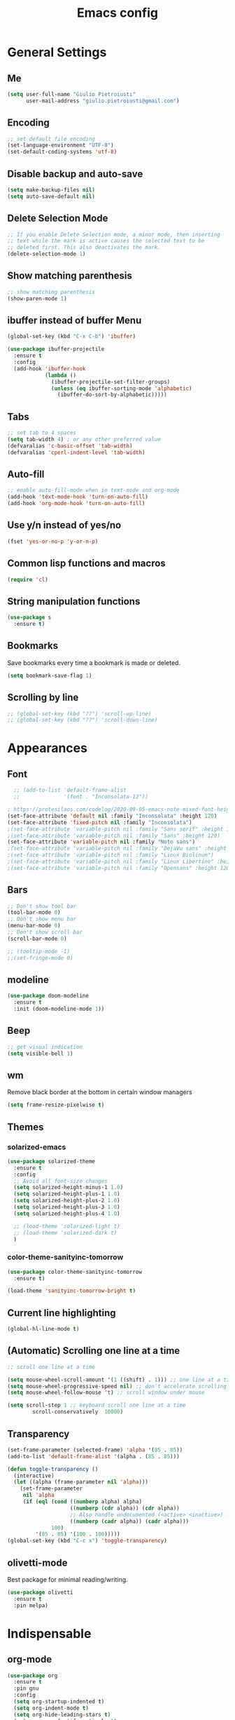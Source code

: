 #+TITLE: Emacs config
#+EMAIL: giulio.pietroiusti@gmail.com
#+LANGUAGE: en

* General Settings
** Me
#+BEGIN_SRC emacs-lisp
  (setq user-full-name "Giulio Pietroiusti"
        user-mail-address "giulio.pietroiusti@gmail.com")
#+END_SRC

** Encoding
#+BEGIN_SRC emacs-lisp
  ;; set default file encoding
  (set-language-environment "UTF-8")
  (set-default-coding-systems 'utf-8)
#+END_SRC

** Disable backup and auto-save
#+BEGIN_SRC emacs-lisp
  (setq make-backup-files nil)
  (setq auto-save-default nil)
#+END_SRC

** Delete Selection Mode
#+BEGIN_SRC emacs-lisp
  ;; If you enable Delete Selection mode, a minor mode, then inserting
  ;; text while the mark is active causes the selected text to be
  ;; deleted first. This also deactivates the mark.
  (delete-selection-mode 1)
#+END_SRC

** Show matching parenthesis
#+BEGIN_SRC emacs-lisp
  ;; show matching parenthesis
  (show-paren-mode 1)
#+END_SRC

** ibuffer instead of buffer Menu
#+BEGIN_SRC emacs-lisp
  (global-set-key (kbd "C-x C-b") 'ibuffer)
#+END_SRC

#+BEGIN_SRC emacs-lisp
  (use-package ibuffer-projectile
    :ensure t
    :config
    (add-hook 'ibuffer-hook
              (lambda ()
                (ibuffer-projectile-set-filter-groups)
                (unless (eq ibuffer-sorting-mode 'alphabetic)
                  (ibuffer-do-sort-by-alphabetic)))))
#+END_SRC

** Tabs
#+BEGIN_SRC emacs-lisp
;; set tab to 4 spaces
(setq tab-width 4) ; or any other preferred value
(defvaralias 'c-basic-offset 'tab-width)
(defvaralias 'cperl-indent-level 'tab-width)
#+END_SRC

** Auto-fill
#+BEGIN_SRC emacs-lisp
  ;; enable auto-fill-mode when in text-mode and org-mode
  (add-hook 'text-mode-hook 'turn-on-auto-fill)
  (add-hook 'org-mode-hook 'turn-on-auto-fill)
#+END_SRC

** Use y/n instead of yes/no
#+BEGIN_SRC emacs-lisp
  (fset 'yes-or-no-p 'y-or-n-p)
#+END_SRC

** Common lisp functions and macros
#+BEGIN_SRC emacs-lisp
  (require 'cl)
#+END_SRC

** String manipulation functions
#+BEGIN_SRC emacs-lisp
  (use-package s
    :ensure t)
#+END_SRC
** Bookmarks
Save bookmarks every time a bookmark is made or deleted.
#+begin_src emacs-lisp
(setq bookmark-save-flag 1)
#+end_src
** Scrolling by line
#+begin_src emacs-lisp
  ;; (global-set-key (kbd "??") 'scroll-up-line)
  ;; (global-set-key (kbd "??") 'scroll-down-line)
#+end_src
* Appearances
** Font
#+BEGIN_SRC emacs-lisp
    ;; (add-to-list 'default-frame-alist
    ;;              '(font . "Inconsolata-12"))

  ; https://protesilaos.com/codelog/2020-09-05-emacs-note-mixed-font-heights/
  (set-face-attribute 'default nil :family "Inconsolata" :height 120)
  (set-face-attribute 'fixed-pitch nil :family "Inconsolata")
  ;(set-face-attribute 'variable-pitch nil :family "Sans serif" :height 120)
  ;(set-face-attribute 'variable-pitch nil :family "Sans" :height 120)
  (set-face-attribute 'variable-pitch nil :family "Noto sans")
  ;(set-face-attribute 'variable-pitch nil :family "DejaVu sans" :height 120)
  ;(set-face-attribute 'variable-pitch nil :family "Linux Biolinum")
  ;(set-face-attribute 'variable-pitch nil :family "Linux Libertine" :height 130)
  ;(set-face-attribute 'variable-pitch nil :family "Opensans" :height 120)
#+END_SRC
** Bars
#+BEGIN_SRC emacs-lisp
  ;; Don't show tool bar
  (tool-bar-mode 0)
  ;; Don't show menu bar
  (menu-bar-mode 0)
  ;; Don't show scroll bar
  (scroll-bar-mode 0)

  ;; (tooltip-mode -1)
  ;;(set-fringe-mode 0)
#+END_SRC
** modeline
#+begin_src emacs-lisp
  (use-package doom-modeline
    :ensure t
    :init (doom-modeline-mode 1))
#+end_src
** Beep
#+BEGIN_SRC emacs-lisp
  ;; get visual indication
  (setq visible-bell 1)
#+END_SRC
** wm
Remove black border at the bottom in certain window managers
#+BEGIN_SRC emacs-lisp
(setq frame-resize-pixelwise t)
#+END_SRC
** Themes
*** solarized-emacs
#+BEGIN_SRC emacs-lisp
  (use-package solarized-theme
    :ensure t
    :config
    ;; Avoid all font-size changes
    (setq solarized-height-minus-1 1.0)
    (setq solarized-height-plus-1 1.0)
    (setq solarized-height-plus-2 1.0)
    (setq solarized-height-plus-3 1.0)
    (setq solarized-height-plus-4 1.0)

    ;; (load-theme 'solarized-light t)
    ;; (load-theme 'solarized-dark t)
    )
#+END_SRC
*** color-theme-sanityinc-tomorrow
#+BEGIN_SRC emacs-lisp
  (use-package color-theme-sanityinc-tomorrow
    :ensure t)

  (load-theme 'sanityinc-tomorrow-bright t)
    #+END_SRC

** Current line highlighting
#+BEGIN_SRC emacs-lisp
  (global-hl-line-mode t)
#+END_SRC

** (Automatic) Scrolling one line at a time
#+BEGIN_SRC emacs-lisp
  ;; scroll one line at a time

  (setq mouse-wheel-scroll-amount '(1 ((shift) . 1))) ;; one line at a time
  (setq mouse-wheel-progressive-speed nil) ;; don't accelerate scrolling
  (setq mouse-wheel-follow-mouse 't) ;; scroll window under mouse

  (setq scroll-step 1 ;; keyboard scroll one line at a time
          scroll-conservatively  10000)
#+END_SRC

** Transparency
#+BEGIN_SRC emacs-lisp
  (set-frame-parameter (selected-frame) 'alpha '(85 . 85))
  (add-to-list 'default-frame-alist '(alpha . (85 . 85)))

  (defun toggle-transparency ()
    (interactive)
    (let ((alpha (frame-parameter nil 'alpha)))
      (set-frame-parameter
       nil 'alpha
       (if (eql (cond ((numberp alpha) alpha)
                      ((numberp (cdr alpha)) (cdr alpha))
                      ;; Also handle undocumented (<active> <inactive>) form.
                      ((numberp (cadr alpha)) (cadr alpha)))
                100)
           '(85 . 85) '(100 . 100)))))
  (global-set-key (kbd "C-c x") 'toggle-transparency)
#+END_SRC

** olivetti-mode
Best package for minimal reading/writing.
#+BEGIN_SRC emacs-lisp
  (use-package olivetti
    :ensure t
    :pin melpa)
#+END_SRC

* Indispensable
** org-mode
#+BEGIN_SRC emacs-lisp
  (use-package org
    :ensure t
    :pin gnu
    :config
    (setq org-startup-indented t)
    (setq org-indent-mode t)
    (setq org-hide-leading-stars t)
    (setq org-src-fontify-natively t)
    ;; The four Org commands org-store-link, org-capture, org-agenda, and
    ;; org-iswitchb should be accessible through global keys (i.e.,
    ;; anywhere in Emacs, not just in Org buffers).
    (global-set-key "\C-cl" 'org-store-link)
    (global-set-key "\C-cc" 'org-capture)
    (global-set-key "\C-ca" 'org-agenda)

    ;; activate special behavior or C-a, C-e, and C-k
    (setq org-special-ctrl-a/e t)
    (setq org-special-ctrl-k t)
    (setq org-ctrl-k-protect-subtree t)

    ;; org capture
    (setq org-capture-templates
          '(
            ("t" "add task" entry
             (file "~/Nextcloud/org/todo.org")
             "* TODO %?" :prepend t)

            ("n" "notes" entry
             (file "~/Nextcloud/org/notes.org")
             "* %?" :prepend t)

            ("r" "readings" entry
             (file "~/Nextcloud/org/readings.org")
             "* %?" :prepend t)

            ("a" "activities" entry
             (file "~/Nextcloud/org/activities.org")
             "* %?")

            ("m" "meetings")
            ("md" "Dan" entry
             (file "~/Nextcloud/org/meetings.org")
             "* Dan \n SCHEDULED: %^t%?")
            ("mt" "Teresa" entry
             (file "~/Nextcloud/org/meetings.org")
             "* Teresa \n SCHEDULED: %^t%?")
            ("mo" "Other" entry
             (file "~/Nextcloud/org/meetings.org")
             "* %?")))

    ;; Define todo states
    (setq org-todo-keywords
          '((sequence "TODO" "IN PROGRESS" "DONE" )))

    ;; add timestamp to item when marked as DONE
    (setq org-log-done 'time)

    (setq org-agenda-files
          '("~/Nextcloud/org/activities.org" "~/Nextcloud/org/todo.org"
            "~/Nextcloud/org/meetings.org" "~/Nextcloud/org/notes.org"
            "~/Nextcloud/org/readings.org" "~/Nextcloud/org/teaching.org"
            "~/Nextcloud/org/habits.org"))

    (setq org-agenda-start-with-log-mode t)

    ;; enable habits
    (require 'org-habit)
    (add-to-list 'org-modules "org-habit")

    ;; code block evaluation
    (org-babel-do-load-languages
     'org-babel-load-languages
     '((emacs-lisp . t)
       (python . t)
       (js . t))))
#+END_SRC
** Presentations in org-mode
#+begin_src emacs-lisp
  (use-package org-tree-slide
    :ensure t
    :after org
    :config
    (setq org-tree-slide-header nil)
    (setq org-tree-slide-slide-in-effect nil)
    (setq org-tree-slide-cursor-init t)
    (setq org-tree-slide-skip-outline-level 0)
    (setq org-tree-slide-modeline-display 'outside)

    (define-minor-mode gp/org-presentation-mode
      "Parameters for plain text presentations with `org-mode'."
      :init-value nil
      :global nil
      (if gp/org-presentation-mode
          (progn
            (unless (eq major-mode 'org-mode)
              (user-error "Not in an Org buffer"))
            (org-tree-slide-mode 1)
            (olivetti-mode 1)
            (variable-pitch-mode 1))
        (org-tree-slide-mode -1)
        (olivetti-mode -1)
        (variable-pitch-mode -1)))

    ;; why can I activate the mode with the following keybinding, but
    ;; not with M-x?

    ;; how to hide org emphasis LOCALLY to buffer?
    ;; (setq org-hide-emphasis-markers t)

    :bind (("M-C-q" . gp/org-presentation-mode)
           :map org-tree-slide-mode-map
           ("<C-down>" . org-tree-slide-display-header-toggle)
           ("<right>" . org-tree-slide-move-next-tree)
           ("<left>" . org-tree-slide-move-previous-tree)))
#+end_src
** evil
#+BEGIN_SRC emacs-lisp
  (use-package evil
    :ensure t
    :init
    (setq evil-disable-insert-state-bindings t)
    :config
    (evil-mode 1)

    (setq evil-default-state 'emacs
          evil-insert-state-modes nil
          evil-motion-state-modes nil)


    ;; solve blinking problem with pdf-tools
    (evil-set-initial-state 'pdf-view-mode 'emacs)
    (add-hook 'pdf-view-mode-hook
              (lambda ()
                (set (make-local-variable 'evil-emacs-state-cursor) (list nil))))

    ;; Change cursor color in different modes
    ;; https://github.com/bling/dotemacs/blob/master/config/init-evil.el (setq evil-emacs-state-cursor '("grey" box))
    (setq evil-emacs-state-cursor '("#839496" box))
    (setq evil-motion-state-cursor '("#e80000" box))
    (setq evil-normal-state-cursor '("#e80000" box))
    (setq evil-visual-state-cursor '("#e80000" box))
    (setq evil-insert-state-cursor '("#e80000" bar))
    (setq evil-replace-state-cursor '("#e80000" bar))
    (setq evil-operator-state-cursor '("#e80000" hollow))
    ;; TODO: change color of cursor when it is in the minibuffer
    )
#+END_SRC

** Magit
#+BEGIN_SRC emacs-lisp
  (use-package magit
    :ensure t
    :config
    (global-set-key (kbd "C-x g") 'magit-status))
#+END_SRC

** pdf-tools
#+BEGIN_SRC emacs-lisp
  (use-package pdf-tools
    :ensure t
    :pin melpa
    :config
    (pdf-tools-install)

    (define-key pdf-view-mode-map (kbd "j") 'pdf-view-next-line-or-next-page)
    (define-key pdf-view-mode-map (kbd "k") 'pdf-view-previous-line-or-previous-page)
    (define-key pdf-view-mode-map (kbd "l") 'image-forward-hscroll)
    (define-key pdf-view-mode-map (kbd "h") 'image-backward-hscroll)
    (define-key pdf-view-mode-map (kbd "K") 'image-kill-buffer))


  ;; :bind (:map pdf-view-mode-map
  ;;                 ("j"   . pdf-view-next-line-or-next-page)
  ;;                 ("k"   . pdf-view-previous-line-or-previous-page)
  ;;                 ("l"   . image-forward-hscroll)
  ;;                 ("h"   . image-backward-hscroll)
  ;;                 ("K"   . image-kill-buffer)))
#+END_SRC

** Company
#+BEGIN_SRC emacs-lisp
  (use-package company
    :ensure t
    :config
    (add-hook 'after-init-hook 'global-company-mode))
#+END_SRC
** AUCTeX
#+BEGIN_SRC emacs-lisp
  (use-package auctex
    :defer t
    :ensure t
    :config
    ;; from the manual: If you want to make AUCTeX aware of style files and multi-file
    ;; documents right away, insert the following in your '.emacs' file. 
    (setq TeX-auto-save t)
    (setq Tex-parse-self t)
    (setq-default TeX-master nil))
#+END_SRC
** ido
#+BEGIN_SRC emacs-lisp
  ;; (use-package ido
  ;;   :ensure t
  ;;   :config
  ;;   (setq ido-enable-flex-matching t)
  ;;   (setq ido-everywhere t)
  ;;   (ido-mode 1))
#+END_SRC

#+BEGIN_SRC emacs-lisp
  ;; (use-package ido-completing-read+
  ;;   :ensure t
  ;;   :config
  ;;   (require 'ido-completing-read+)
  ;;   (setq ido-ubiquitous-mode 1))
#+END_SRC

** Ivy
#+BEGIN_SRC emacs-lisp
  (use-package ivy
    :ensure t
    :init
    (ivy-mode 1)
    :config
    ;(setq ivy-use-virtual-buffers t)
    ;(setq ivy-count-format "(%d/%d) ")
    ;(setq enable-recursive-minibuffers t)

    ;; (define-key ivy-minibuffer-map (kbd "RET") 'ivy-alt-done) ; why does it bind C-m to ivy-alt-done as well?

    ;; :bind (:map ivy-minibuffer-map
    ;;        ("RET" . ivy-alt-done)) ; why does it bind C-m to ivy-alt-done as well?
    )

  (use-package ivy-prescient
    :ensure t
    :after (ivy)
    :init
    (ivy-prescient-mode 1))
#+END_SRC

* Other
** shell
Open shell in current window.
#+BEGIN_SRC emacs-lisp
  ;; (defun shell-same-window-advice (orig-fn &optional buffer)
  ;;   "Advice to make `shell' reuse the current window.

  ;;   Intended as :around advice."
  ;;   (let* ((buffer-regexp
  ;;           (regexp-quote
  ;;            (cond ((bufferp buffer)  (buffer-name buffer))
  ;;                  ((stringp buffer)  buffer)
  ;;                  (:else             "*shell*"))))
  ;;          (display-buffer-alist
  ;;           (cons `(,buffer-regexp display-buffer-same-window)
  ;;                 display-buffer-alist)))
  ;;     (funcall orig-fn buffer)))

  ;; (advice-add 'shell :around #'shell-same-window-advice)
#+END_SRC
** change-inner
#+BEGIN_SRC emacs-lisp
  ;; (use-package change-inner
  ;; :ensure t
  ;; :config
  ;; (global-set-key (kbd "C-c i") 'change-inner)
  ;; (global-set-key (kbd "C-c o") 'change-outer))
#+END_SRC
** which-key
#+BEGIN_SRC emacs-lisp
  (use-package which-key
    :ensure t
    :config
    (which-key-mode))
#+END_SRC

** web-mode
#+BEGIN_SRC emacs-lisp
  (use-package web-mode
    :ensure t)
#+END_SRC

** dired
*** general
#+BEGIN_SRC emacs-lisp
  ; don't show all the details
  (add-hook 'dired-mode-hook 'dired-hide-details-mode)
#+END_SRC
*** dired-narrow
#+BEGIN_SRC emacs-lisp
    (use-package dired-narrow
      :ensure t
      :config
      (bind-keys :map dired-mode-map
                 ("M-n" . dired-narrow)))
#+END_SRC
*** dired-subtree
#+BEGIN_SRC emacs-lisp
  (use-package dired-subtree
    :ensure t
    :config
    (bind-keys :map dired-mode-map
               ("TAB" . dired-subtree-insert)
               ("<S-iso-lefttab>" . dired-subtree-remove)
               ("DEL" . dired-subtree-remove)))
#+END_SRC

** smex
#+BEGIN_SRC emacs-lisp
  ;; (use-package smex
  ;;   :ensure t
  ;;   :config
  ;;   (global-set-key (kbd "M-x") 'smex))
#+END_SRC

** avy
#+BEGIN_SRC emacs-lisp
  (use-package avy
    :ensure t
    :config
    (global-set-key (kbd "C-;") 'avy-goto-line))
    (global-set-key (kbd "C-:") 'avy-goto-char)
#+END_SRC

** impatient-mode
#+BEGIN_SRC emacs-lisp
  (use-package impatient-mode
    :ensure t)
#+END_SRC

** restclient-mode
#+BEGIN_SRC emacs-lisp
  (use-package restclient
    :ensure t)
#+END_SRC

** engine-mode
#+BEGIN_SRC emacs-lisp
  (use-package engine-mode
    :ensure t
    :config
    (engine-mode t)
    (defengine oxforddictionaries
      "https://en.oxforddictionaries.com/definition/%s/"
      :keybinding "o")
    
    (defengine google-translate
      "https://translate.google.com/#en/it/%s/"
      :keybinding "t")

    (defengine treccanivocabolario
      "http://www.treccani.it/vocabolario/ricerca/%s/"
      :keybinding "i"))
#+END_SRC
** only frame
I use this package with tiling wms that are not EXWM.
#+BEGIN_SRC emacs-lisp
  ;; (use-package frames-only-mode
  ;;   :ensure t
  ;;   :config
  ;;   (frames-only-mode))
#+END_SRC

** projectile
#+BEGIN_SRC emacs-lisp
  (use-package projectile
      :ensure t
      :config
      (projectile-mode +1)
      (define-key projectile-mode-map (kbd "C-c p") 'projectile-command-map))
#+END_SRC


** switch-window
#+BEGIN_SRC emacs-lisp
  (use-package switch-window
    :ensure t
    :config
    (global-set-key (kbd "C-c o") 'switch-window))
#+END_SRC

** buffer-move
#+BEGIN_SRC emacs-lisp
  (use-package buffer-move
    :ensure t)
#+END_SRC
** elfeed
#+begin_src emacs-lisp
  (use-package elfeed
    :ensure t
    :config
    (global-set-key (kbd "C-x w") 'elfeed)
    (setq elfeed-feeds
        '(("https://www.stallman.org/rss/rss.xml" stallman)
          ("https://planet.emacslife.com/atom.xml" emacs)
          ("https://lukesmith.xyz/rss.xml" computing)
          ("https://protesilaos.com/codelog.xml" computing emacs)
          ("https://listserv.liv.ac.uk/cgi-bin/wa?RSS&L=PHILOS-L&v=2.0" philos-l))))
#+end_src
* Languages configuration
** Elisp configuration
#+BEGIN_SRC emacs-lisp
  (use-package paredit
    :ensure t)

  (use-package rainbow-delimiters
    :ensure t)

  ;; Enable paredit, rainbow-delimiters and show-paren-mode for Emacs lisp
  ;; mode (mode to edit Emacs files *.el) and lisp-interaction-mode (mode
  ;; to edit *scratch* buffer)

  ;; not using it for the moment

  
  ;; (add-hook 'emacs-lisp-mode-hook
  ;;           (lambda ()
  ;;             (paredit-mode t)
  ;;             (rainbow-delimiters-mode t)
  ;;             (show-paren-mode 1)
  ;;             ))
  ;; (add-hook 'lisp-interaction-mode
  ;;           (lambda ()
  ;;             (paredit-mode t)
  ;;             (rainbow-delimiters-mode t)
  ;;             (show-paren-mode 1)
  ;;             ))
#+END_SRC

** C configuration
#+BEGIN_SRC emacs-lisp
  (setq-default c-default-style "linux"
                c-basic-offset 4)
#+END_SRC

** js2-mode
#+BEGIN_SRC emacs-lisp
  (use-package js2-mode
    :ensure t
    :config
    (setq js2-basic-offset 2)
    ;; js2-mode as a defalut for js files
    (add-to-list 'auto-mode-alist `(,(rx ".js" string-end) . js2-mode)))
#+END_SRC
** pug-mode
#+BEGIN_SRC emacs-lisp
  (use-package pug-mode
    :ensure t)
#+END_SRC
* Custom functions
** X keycodes
#+begin_src emacs-lisp
(defun gp/set-keycodes-filco ()
  (interactive)
  (shell-command "setxkbmap -keycodes evdev_custom_filco")
  (shell-command "xset r rate 200 60"))

(defun gp/set-keycodes-thinkpad_T460 ()
  (interactive)
  (shell-command "setxkbmap -keycodes evdev_custom_thinkpad_T460")
  (shell-command "xset r rate 200 60"))
  
(defun gp/set-keycodes-thinkpad_X200 ()
  (interactive)
  (shell-command "setxkbmap -keycodes evdev_custom_thinkpad_X200")
  (shell-command "xset r rate 200 60"))
#+end_src
* EXWM
I keep a separate file that is loaded only when Emacs works as X WM.

In my .xinitrc I have something like:
exec dbus-launch --exit-with-session emacs -l ~/.emacs.d/exwm.el
* testing
#+begin_src emacs-lisp
  (use-package academic-phrases
    :ensure t)
#+end_src
